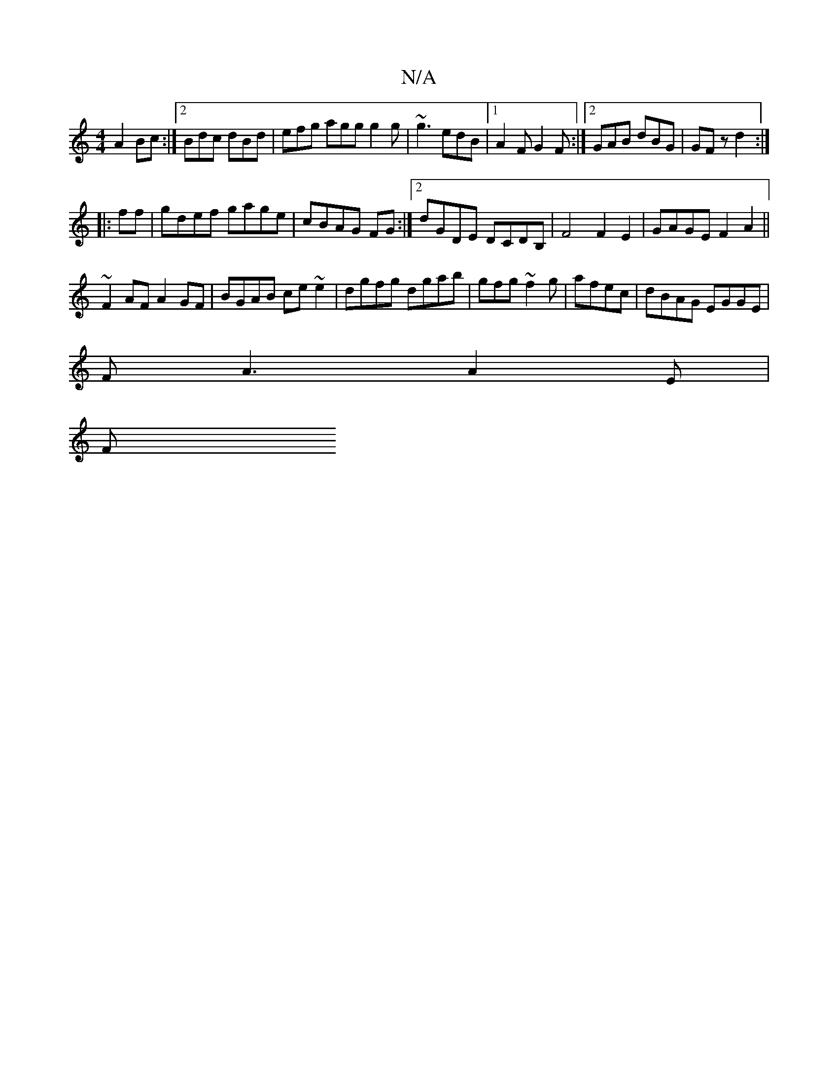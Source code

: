 X:1
T:N/A
M:4/4
R:N/A
K:Cmajor
3 A2Bc:|2 Bdc dBd|efg agg g2g|~g3 edB|1 A2F G2F:|2 GAB dBG | GFz d2 :|
|:ff|gdef gage|cBAG FG :|2 dGDE DCDB,|F4F2E2|GAGE F2 A2||
~F2AF A2GF | BGAB ce~e2|dgfg dgab|gfg~f2g|afec | dBAG EGGE |
FA3 A2E|
F